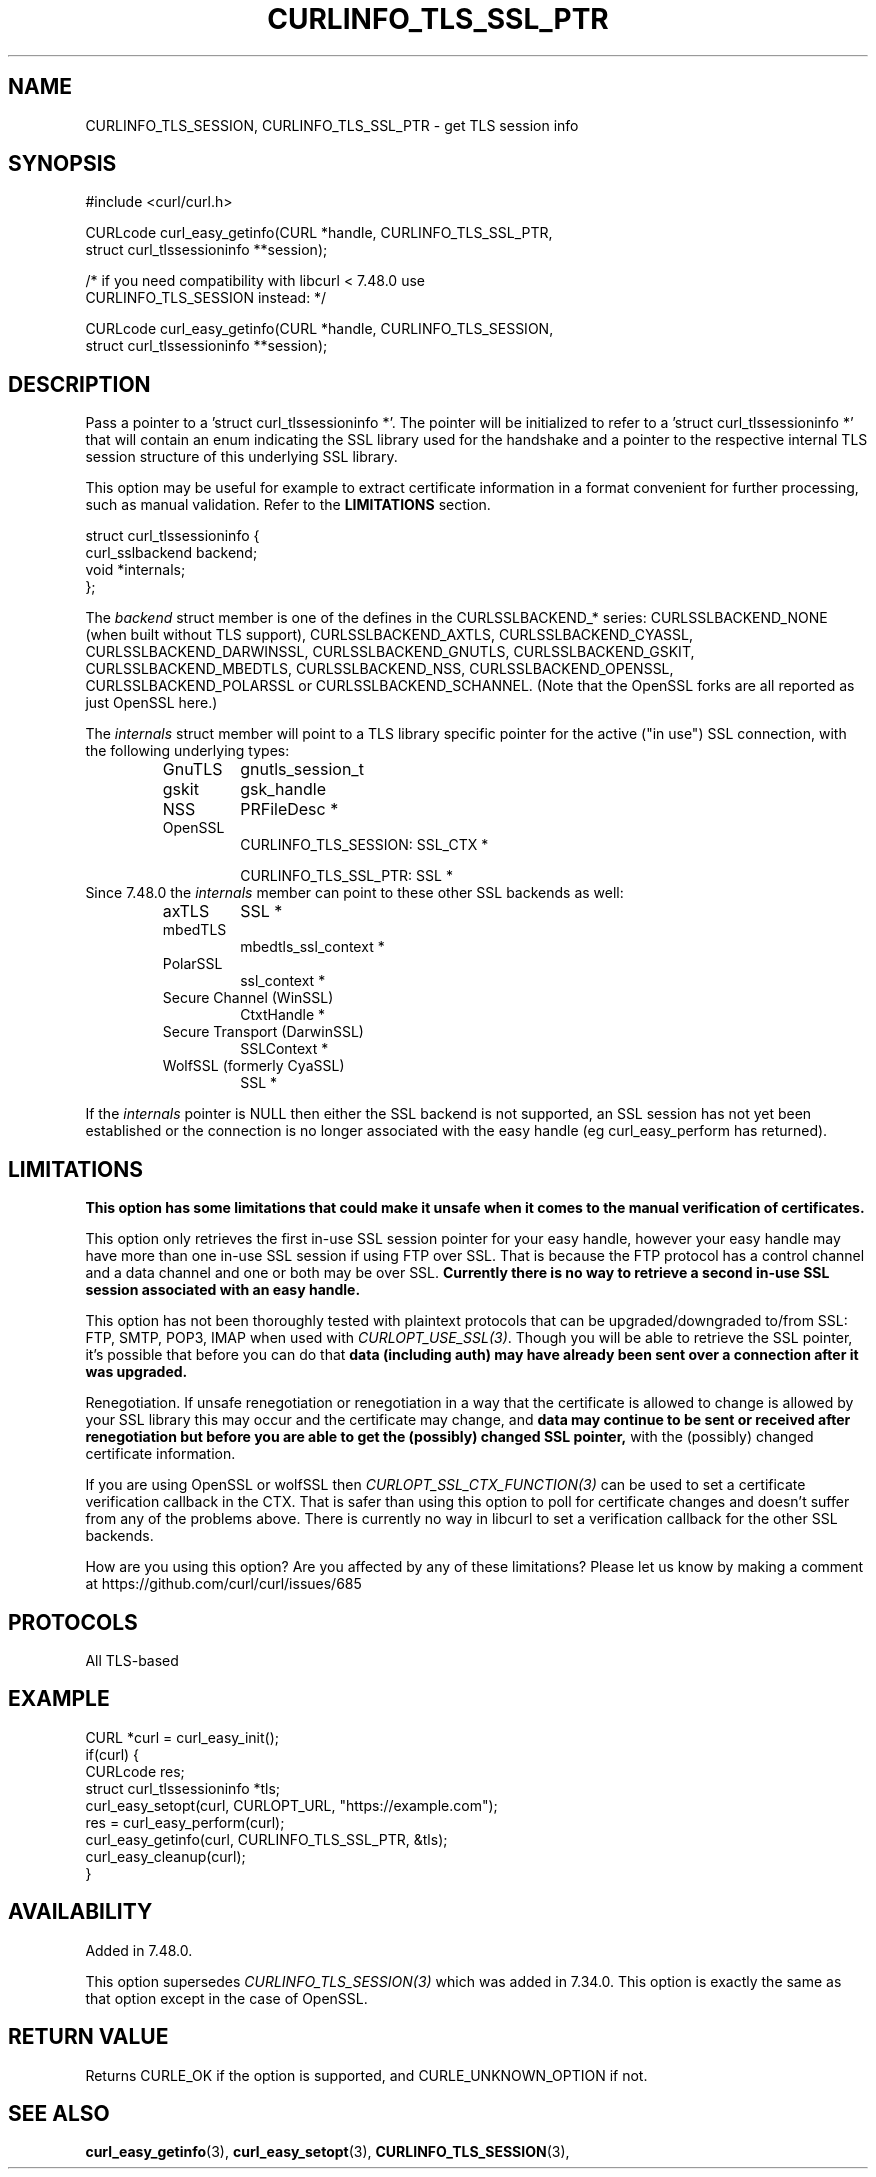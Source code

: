.\" **************************************************************************
.\" *                                  _   _ ____  _
.\" *  Project                     ___| | | |  _ \| |
.\" *                             / __| | | | |_) | |
.\" *                            | (__| |_| |  _ <| |___
.\" *                             \___|\___/|_| \_\_____|
.\" *
.\" * Copyright (C) 1998 - 2017, Daniel Stenberg, <daniel@haxx.se>, et al.
.\" *
.\" * This software is licensed as described in the file COPYING, which
.\" * you should have received as part of this distribution. The terms
.\" * are also available at https://curl.haxx.se/docs/copyright.html.
.\" *
.\" * You may opt to use, copy, modify, merge, publish, distribute and/or sell
.\" * copies of the Software, and permit persons to whom the Software is
.\" * furnished to do so, under the terms of the COPYING file.
.\" *
.\" * This software is distributed on an "AS IS" basis, WITHOUT WARRANTY OF ANY
.\" * KIND, either express or implied.
.\" *
.\" **************************************************************************
.\"
.TH CURLINFO_TLS_SSL_PTR 3 "May 31, 2017" "libcurl 7.60.0" "curl_easy_getinfo options"

.SH NAME
CURLINFO_TLS_SESSION, CURLINFO_TLS_SSL_PTR \- get TLS session info
.SH SYNOPSIS
.nf
#include <curl/curl.h>

CURLcode curl_easy_getinfo(CURL *handle, CURLINFO_TLS_SSL_PTR,
                           struct curl_tlssessioninfo **session);

/* if you need compatibility with libcurl < 7.48.0 use
   CURLINFO_TLS_SESSION instead: */

CURLcode curl_easy_getinfo(CURL *handle, CURLINFO_TLS_SESSION,
                           struct curl_tlssessioninfo **session);
.SH DESCRIPTION
Pass a pointer to a 'struct curl_tlssessioninfo *'.  The pointer will be
initialized to refer to a 'struct curl_tlssessioninfo *' that will contain an
enum indicating the SSL library used for the handshake and a pointer to the
respective internal TLS session structure of this underlying SSL library.

This option may be useful for example to extract certificate information in a
format convenient for further processing, such as manual validation. Refer to
the \fBLIMITATIONS\fP section.

.nf
struct curl_tlssessioninfo {
  curl_sslbackend backend;
  void *internals;
};
.fi

The \fIbackend\fP struct member is one of the defines in the CURLSSLBACKEND_*
series: CURLSSLBACKEND_NONE (when built without TLS support),
CURLSSLBACKEND_AXTLS, CURLSSLBACKEND_CYASSL, CURLSSLBACKEND_DARWINSSL,
CURLSSLBACKEND_GNUTLS, CURLSSLBACKEND_GSKIT, CURLSSLBACKEND_MBEDTLS,
CURLSSLBACKEND_NSS, CURLSSLBACKEND_OPENSSL, CURLSSLBACKEND_POLARSSL or
CURLSSLBACKEND_SCHANNEL. (Note that the OpenSSL forks are all reported as just
OpenSSL here.)

The \fIinternals\fP struct member will point to a TLS library specific pointer
for the active ("in use") SSL connection, with the following underlying types:
.RS
.IP GnuTLS
gnutls_session_t
.IP gskit
gsk_handle
.IP NSS
PRFileDesc *
.IP OpenSSL
CURLINFO_TLS_SESSION: SSL_CTX *

CURLINFO_TLS_SSL_PTR: SSL *
.RE
Since 7.48.0 the \fIinternals\fP member can point to these other SSL backends
as well:
.RS
.IP axTLS
SSL *
.IP mbedTLS
mbedtls_ssl_context *
.IP PolarSSL
ssl_context *
.IP "Secure Channel (WinSSL)"
CtxtHandle *
.IP "Secure Transport (DarwinSSL)"
SSLContext *
.IP "WolfSSL (formerly CyaSSL)"
SSL *
.RE

If the \fIinternals\fP pointer is NULL then either the SSL backend is not
supported, an SSL session has not yet been established or the connection is no
longer associated with the easy handle (eg curl_easy_perform has returned).
.SH LIMITATIONS
\fBThis option has some limitations that could make it unsafe when it comes to
the manual verification of certificates.\fP

This option only retrieves the first in-use SSL session pointer for your easy
handle, however your easy handle may have more than one in-use SSL session if
using FTP over SSL. That is because the FTP protocol has a control channel and
a data channel and one or both may be over SSL. \fBCurrently there is no way to
retrieve a second in-use SSL session associated with an easy handle.\fP

This option has not been thoroughly tested with plaintext protocols that can be
upgraded/downgraded to/from SSL: FTP, SMTP, POP3, IMAP when used with
\fICURLOPT_USE_SSL(3)\fP. Though you will be able to retrieve the SSL pointer,
it's possible that before you can do that \fBdata (including auth) may have
already been sent over a connection after it was upgraded.\fP

Renegotiation. If unsafe renegotiation or renegotiation in a way that the
certificate is allowed to change is allowed by your SSL library this may occur
and the certificate may change, and \fBdata may continue to be sent or received
after renegotiation but before you are able to get the (possibly) changed SSL
pointer,\fP with the (possibly) changed certificate information.

If you are using OpenSSL or wolfSSL then \fICURLOPT_SSL_CTX_FUNCTION(3)\fP can
be used to set a certificate verification callback in the CTX. That is safer
than using this option to poll for certificate changes and doesn't suffer from
any of the problems above. There is currently no way in libcurl to set a
verification callback for the other SSL backends.

How are you using this option? Are you affected by any of these limitations?
Please let us know by making a comment at
https://github.com/curl/curl/issues/685
.SH PROTOCOLS
All TLS-based
.SH EXAMPLE
.nf
CURL *curl = curl_easy_init();
if(curl) {
  CURLcode res;
  struct curl_tlssessioninfo *tls;
  curl_easy_setopt(curl, CURLOPT_URL, "https://example.com");
  res = curl_easy_perform(curl);
  curl_easy_getinfo(curl, CURLINFO_TLS_SSL_PTR, &tls);
  curl_easy_cleanup(curl);
}
.fi
.SH AVAILABILITY
Added in 7.48.0.

This option supersedes \fICURLINFO_TLS_SESSION(3)\fP which was added in 7.34.0.
This option is exactly the same as that option except in the case of OpenSSL.
.SH RETURN VALUE
Returns CURLE_OK if the option is supported, and CURLE_UNKNOWN_OPTION if not.
.SH "SEE ALSO"
.BR curl_easy_getinfo "(3), " curl_easy_setopt "(3), "
.BR CURLINFO_TLS_SESSION "(3), "
